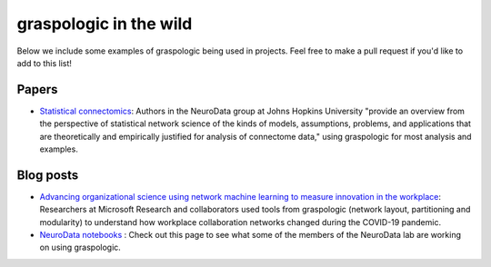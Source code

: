 graspologic in the wild
=======================

Below we include some examples of graspologic being used in projects. Feel free to make
a pull request if you'd like to add to this list!

Papers
""""""
* `Statistical connectomics <https://www.annualreviews.org/doi/abs/10.1146/annurev-statistics-042720-023234>`_: 
  Authors in the NeuroData group at Johns Hopkins University "provide an overview from the perspective of statistical network science of
  the kinds of models, assumptions, problems, and applications that are theoretically and 
  empirically justified for analysis of connectome data," using graspologic for most 
  analysis and examples.


Blog posts
""""""""""
* `Advancing organizational science using network machine learning to measure innovation in the workplace <https://www.microsoft.com/en-us/research/blog/advancing-organizational-science-using-network-machine-learning-to-measure-innovation-in-the-workplace>`_: 
  Researchers at Microsoft Research and collaborators used tools from graspologic (network
  layout, partitioning and modularity) to understand how workplace collaboration networks
  changed during the COVID-19 pandemic.

* `NeuroData notebooks <https://docs.neurodata.io/notebooks/categories/#graspologic>`_ : 
  Check out this page to see what some of the members of the NeuroData lab are working on
  using graspologic.